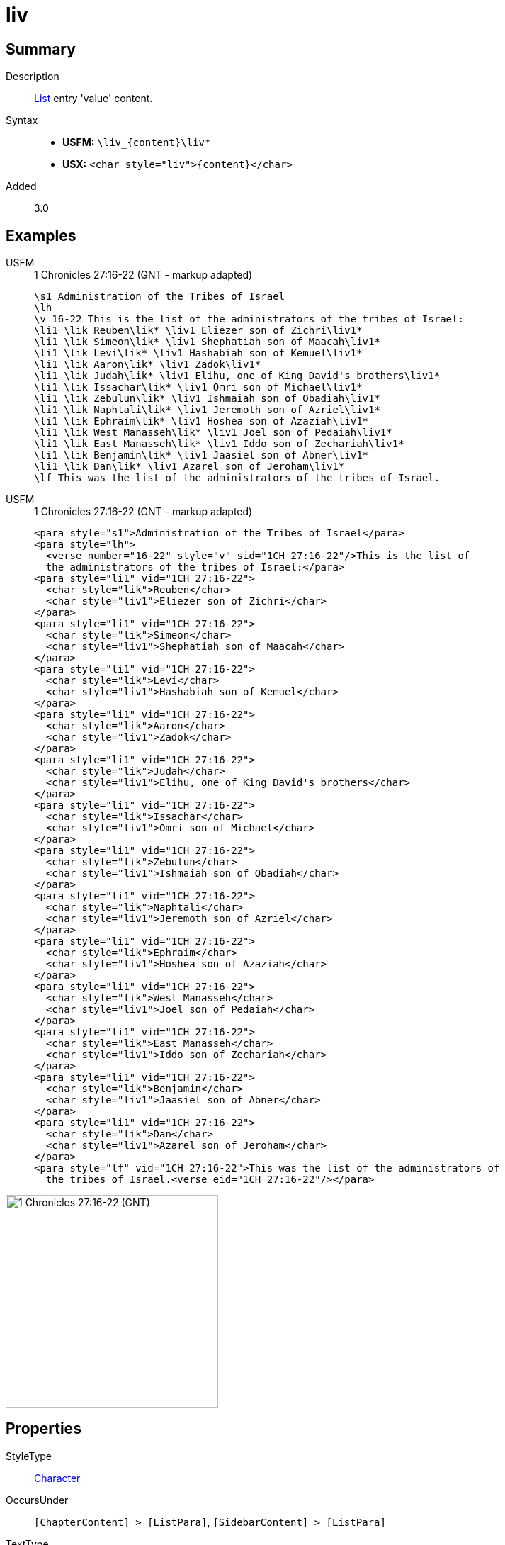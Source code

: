 = liv
:description: List entry 'value' content
:url-repo: https://github.com/usfm-bible/tcdocs/blob/main/markers/char/liv.adoc
:noindex:
ifndef::localdir[]
:source-highlighter: rouge
:localdir: ../
endif::[]
:imagesdir: {localdir}/images

// tag::public[]

== Summary

Description:: xref:para:lists/index.adoc[List] entry 'value' content.
Syntax::
* *USFM:* `+\liv_{content}\liv*+`
* *USX:* `+<char style="liv">{content}</char>+`
Added:: 3.0

== Examples

[tabs]
======
USFM::
+
.1 Chronicles 27:16-22 (GNT - markup adapted)
[source#src-usfm-char-lik_1,usfm,highlight=4..16]
----
\s1 Administration of the Tribes of Israel
\lh
\v 16-22 This is the list of the administrators of the tribes of Israel:
\li1 \lik Reuben\lik* \liv1 Eliezer son of Zichri\liv1*
\li1 \lik Simeon\lik* \liv1 Shephatiah son of Maacah\liv1*
\li1 \lik Levi\lik* \liv1 Hashabiah son of Kemuel\liv1*
\li1 \lik Aaron\lik* \liv1 Zadok\liv1*
\li1 \lik Judah\lik* \liv1 Elihu, one of King David's brothers\liv1*
\li1 \lik Issachar\lik* \liv1 Omri son of Michael\liv1*
\li1 \lik Zebulun\lik* \liv1 Ishmaiah son of Obadiah\liv1*
\li1 \lik Naphtali\lik* \liv1 Jeremoth son of Azriel\liv1*
\li1 \lik Ephraim\lik* \liv1 Hoshea son of Azaziah\liv1*
\li1 \lik West Manasseh\lik* \liv1 Joel son of Pedaiah\liv1*
\li1 \lik East Manasseh\lik* \liv1 Iddo son of Zechariah\liv1*
\li1 \lik Benjamin\lik* \liv1 Jaasiel son of Abner\liv1*
\li1 \lik Dan\lik* \liv1 Azarel son of Jeroham\liv1*
\lf This was the list of the administrators of the tribes of Israel.
----
USFM::
+
.1 Chronicles 27:16-22 (GNT - markup adapted)
[source#src-usx-char-lik_1,xml,highlight=7;11;15;19;23;27;31;35;39;43;47;51;55]
----
<para style="s1">Administration of the Tribes of Israel</para>
<para style="lh">
  <verse number="16-22" style="v" sid="1CH 27:16-22"/>This is the list of 
  the administrators of the tribes of Israel:</para>
<para style="li1" vid="1CH 27:16-22">
  <char style="lik">Reuben</char>
  <char style="liv1">Eliezer son of Zichri</char>
</para>
<para style="li1" vid="1CH 27:16-22">
  <char style="lik">Simeon</char>
  <char style="liv1">Shephatiah son of Maacah</char>
</para>
<para style="li1" vid="1CH 27:16-22">
  <char style="lik">Levi</char>
  <char style="liv1">Hashabiah son of Kemuel</char>
</para>
<para style="li1" vid="1CH 27:16-22">
  <char style="lik">Aaron</char>
  <char style="liv1">Zadok</char>
</para>
<para style="li1" vid="1CH 27:16-22">
  <char style="lik">Judah</char>
  <char style="liv1">Elihu, one of King David's brothers</char>
</para>
<para style="li1" vid="1CH 27:16-22">
  <char style="lik">Issachar</char>
  <char style="liv1">Omri son of Michael</char>
</para>
<para style="li1" vid="1CH 27:16-22">
  <char style="lik">Zebulun</char>
  <char style="liv1">Ishmaiah son of Obadiah</char>
</para>
<para style="li1" vid="1CH 27:16-22">
  <char style="lik">Naphtali</char>
  <char style="liv1">Jeremoth son of Azriel</char>
</para>
<para style="li1" vid="1CH 27:16-22">
  <char style="lik">Ephraim</char>
  <char style="liv1">Hoshea son of Azaziah</char>
</para>
<para style="li1" vid="1CH 27:16-22">
  <char style="lik">West Manasseh</char>
  <char style="liv1">Joel son of Pedaiah</char>
</para>
<para style="li1" vid="1CH 27:16-22">
  <char style="lik">East Manasseh</char>
  <char style="liv1">Iddo son of Zechariah</char>
</para>
<para style="li1" vid="1CH 27:16-22">
  <char style="lik">Benjamin</char>
  <char style="liv1">Jaasiel son of Abner</char>
</para>
<para style="li1" vid="1CH 27:16-22">
  <char style="lik">Dan</char>
  <char style="liv1">Azarel son of Jeroham</char>
</para>
<para style="lf" vid="1CH 27:16-22">This was the list of the administrators of 
  the tribes of Israel.<verse eid="1CH 27:16-22"/></para>
----
======

image::char/lik_liv_1.jpg[1 Chronicles 27:16-22 (GNT),300]

== Properties

StyleType:: xref:char:index.adoc[Character]
OccursUnder:: `[ChapterContent] > [ListPara]`, `[SidebarContent] > [ListPara]`
TextType:: VerseText
TextProperties:: publishable, vernacular

== Publication Issues

// end::public[]

== Discussion

